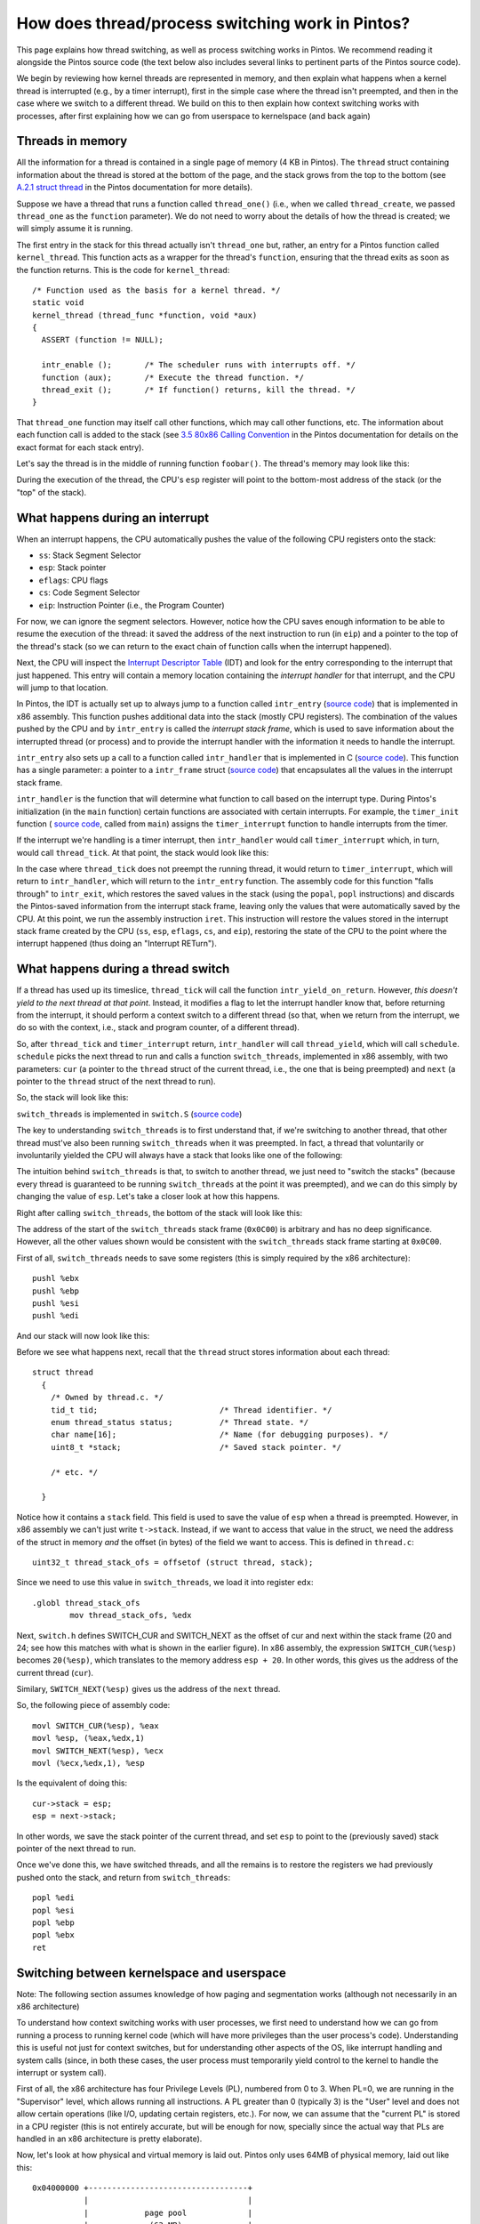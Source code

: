 How does thread/process switching work in Pintos?
=================================================

This page explains how thread switching, as well as process switching
works in Pintos. We recommend reading it alongside the Pintos source code (the text below also includes several links to pertinent parts of the Pintos source code).

We begin by reviewing how kernel threads are represented in memory, and then
explain what happens when a kernel thread is interrupted (e.g., by
a timer interrupt), first in the simple case where the thread isn't preempted,
and then in the case where we switch to a different thread. We build
on this to then explain how context switching works with processes,
after first explaining how we can go from userspace to kernelspace (and
back again)

Threads in memory
-----------------

All the information for a thread is contained in a single page
of memory (4 KB in Pintos). The ``thread`` struct containing
information about the thread is stored at the bottom of the
page, and the stack grows from the top to the bottom (see 
`A.2.1 struct thread <https://uchicago-cs.github.io/pintos/pintos_6.html#SEC97>`_
in the Pintos documentation for more details).

Suppose we have a thread that runs a function called ``thread_one()``
(i.e., when we called ``thread_create``, we passed ``thread_one``
as the ``function`` parameter). We do not need to worry about the
details of how the thread is created; we will simply assume it is
running.

The first entry in the stack for this thread actually isn't
``thread_one`` but, rather, an entry for a Pintos function
called ``kernel_thread``. This function acts as a wrapper
for the thread's ``function``, ensuring that the thread exits
as soon as the function returns. This is the code for 
``kernel_thread``::

    /* Function used as the basis for a kernel thread. */
    static void
    kernel_thread (thread_func *function, void *aux) 
    {
      ASSERT (function != NULL);

      intr_enable ();       /* The scheduler runs with interrupts off. */
      function (aux);       /* Execute the thread function. */
      thread_exit ();       /* If function() returns, kill the thread. */
    }


That ``thread_one`` function may itself call other functions,
which may call other functions, etc. The information about
each function call is added to the stack (see 
`3.5 80x86 Calling Convention <https://uchicago-cs.github.io/pintos/pintos_3.html#SEC50>`_
in the Pintos documentation for details on the exact format for
each stack entry).

Let's say the thread is in the middle of running function
``foobar()``. The thread's memory may look like this:

.. image:: stack1.png

During the execution of the thread, the CPU's ``esp`` register will point to the
bottom-most address of the stack (or the "top" of the stack).


What happens during an interrupt
--------------------------------

When an interrupt happens, the CPU automatically pushes 
the value of the following CPU registers onto the stack:

- ``ss``: Stack Segment Selector
- ``esp``: Stack pointer
- ``eflags``: CPU flags
- ``cs``: Code Segment Selector
- ``eip``: Instruction Pointer (i.e., the Program Counter)

For now, we can ignore the segment selectors. However, notice
how the CPU saves enough information to be able to resume
the execution of the thread: it saved the address of the next
instruction to run (in ``eip``) and a pointer to the
top of the thread's stack (so we can return to the exact
chain of function calls when the interrupt happened).

Next, the CPU will inspect the `Interrupt Descriptor Table <http://wiki.osdev.org/Interrupt_Descriptor_Table>`_ (IDT) and look for the entry corresponding to the interrupt that just happened. This entry
will contain a memory location containing the *interrupt handler* for that
interrupt, and the CPU will jump to that location.

In Pintos, the IDT is actually set up to always jump to a function called
``intr_entry`` (`source code <https://github.com/uchicago-cs/pintos/blob/master/src/threads/intr-stubs.S#L5-L39>`_)
that is implemented in x86 assembly. This function pushes additional data into the stack
(mostly CPU registers). The combination of the values pushed by the CPU and by ``intr_entry`` is
called the *interrupt stack frame*, which is used to save information about the interrupted
thread (or process) and to provide the interrupt handler with the information it needs to
handle the interrupt.

``intr_entry`` also sets up a call to a function called ``intr_handler``
that is implemented in C (`source code <https://github.com/uchicago-cs/pintos/blob/master/src/threads/interrupt.c#L345>`_). This function has a single parameter: a pointer to a 
``intr_frame`` struct (`source code <https://github.com/uchicago-cs/pintos/blob/master/src/threads/interrupt.h#L19-L56>`_) that encapsulates all the values in the interrupt stack frame.

``intr_handler`` is the function that will determine what function
to call based on the interrupt type. During Pintos's initialization
(in the ``main`` function) certain functions are associated with 
certain interrupts. For example, the ``timer_init`` function (
`source code <https://github.com/uchicago-cs/pintos/blob/master/src/devices/timer.c#L33-L40>`_, called
from ``main``) assigns the ``timer_interrupt`` function to handle
interrupts from the timer.

If the interrupt we're handling is a timer interrupt, then ``intr_handler``
would call ``timer_interrupt`` which, in turn, would call ``thread_tick``.
At that point, the stack would look like this:

.. image:: stack2.png

In the case where ``thread_tick`` does not preempt the running
thread, it would return to ``timer_interrupt``, which will
return to ``intr_handler``, which will return to the 
``intr_entry`` function. The assembly code for this
function "falls through" to ``intr_exit``, which restores
the saved values in the stack (using the ``popal``, ``popl`` instructions)
and discards the Pintos-saved information from the interrupt stack
frame, leaving only the values that were automatically saved
by the CPU. At this point, we run the assembly instruction ``iret``.
This instruction will restore the values stored in the interrupt
stack frame created by the CPU (``ss``, ``esp``, ``eflags``, ``cs``, and
``eip``), restoring the state of the CPU to the point
where the interrupt happened (thus doing an "Interrupt RETurn").


What happens during a thread switch
-----------------------------------

If a thread has used up its timeslice, ``thread_tick`` will call
the function ``intr_yield_on_return``. However, *this doesn't yield 
to the next thread at that point*. Instead, it modifies a flag to let 
the interrupt handler know that, before returning from the interrupt, it 
should perform a context switch to a different thread (so that, when
we return from the interrupt, we do so with the context, i.e., stack
and program counter, of a different thread).

So, after ``thread_tick`` and ``timer_interrupt`` return, ``intr_handler`` will
call ``thread_yield``, which will call ``schedule``. ``schedule`` picks the next
thread to run and calls a function ``switch_threads``, implemented
in x86 assembly, with two parameters: ``cur`` (a pointer to the ``thread``
struct of the current thread, i.e., the one that is being preempted) and 
``next`` (a pointer to the ``thread`` struct of the next thread to run).

So, the stack will look like this:

.. image:: stack3.png

``switch_threads`` is implemented in ``switch.S`` (`source code <https://github.com/uchicago-cs/pintos/blob/master/src/threads/switch.S>`_)

The key to understanding ``switch_threads`` is to first understand that,
if we're switching to another thread, that other thread must've also
been running ``switch_threads`` when it was preempted. In fact, a thread
that voluntarily or involuntarily yielded the CPU will always have
a stack that looks like one of the following:

.. image:: stack4.png

The intuition behind ``switch_threads`` is that, to switch to another thread,
we just need to "switch the stacks" (because every thread is guaranteed
to be running ``switch_threads`` at the point it was preempted), and we can
do this simply by changing the value of ``esp``. Let's take a closer look at 
how this happens.

Right after calling ``switch_threads``, the bottom of the stack will
look like this:

.. image:: stack5.png

The address of the start of the ``switch_threads`` stack frame (``0x0C00``)
is arbitrary and has no deep significance. However, all the other values shown
would be consistent with the ``switch_threads`` stack frame starting at ``0x0C00``.

First of all, ``switch_threads`` needs to save some registers (this is simply
required by the x86 architecture)::

	pushl %ebx
	pushl %ebp
	pushl %esi
	pushl %edi

And our stack will now look like this:

.. image:: stack6.png

Before we see what happens next, recall that the ``thread`` struct
stores information about each thread::

    struct thread
      {
        /* Owned by thread.c. */
        tid_t tid;                          /* Thread identifier. */
        enum thread_status status;          /* Thread state. */
        char name[16];                      /* Name (for debugging purposes). */
        uint8_t *stack;                     /* Saved stack pointer. */
        
        /* etc. */
    
      }

Notice how it contains a ``stack`` field. This field is used to save
the value of ``esp`` when a thread is preempted. However, in x86 assembly
we can't just write ``t->stack``. Instead, if we want to access that value 
in the struct, we need the address of the struct in memory *and*
the offset (in bytes) of the field we want to access. This is defined
in ``thread.c``::

    uint32_t thread_stack_ofs = offsetof (struct thread, stack);

Since we need to use this value in ``switch_threads``, we load it
into register ``edx``::

    .globl thread_stack_ofs
	    mov thread_stack_ofs, %edx

Next, ``switch.h`` defines SWITCH_CUR and SWITCH_NEXT as the offset of
cur and next within the stack frame (20 and 24; see how this matches
with what is shown in the earlier figure). In x86 assembly, the
expression ``SWITCH_CUR(%esp)`` becomes ``20(%esp)``, which
translates to the memory address ``esp + 20``. In other words,
this gives us the address of the current thread (``cur``).

Similary, ``SWITCH_NEXT(%esp)`` gives us the address of the
``next`` thread.

So, the following piece of assembly code::

    movl SWITCH_CUR(%esp), %eax
    movl %esp, (%eax,%edx,1)
    movl SWITCH_NEXT(%esp), %ecx
    movl (%ecx,%edx,1), %esp

Is the equivalent of doing this::

    cur->stack = esp;
    esp = next->stack;

In other words, we save the stack pointer of the current thread,
and set ``esp`` to point to the (previously saved) stack
pointer of the next thread to run.

Once we've done this, we have switched threads, and all the remains
is to restore the registers we had previously pushed onto the stack,
and return from ``switch_threads``::

    popl %edi
    popl %esi
    popl %ebp
    popl %ebx
    ret


Switching between kernelspace and userspace
-------------------------------------------

Note: The following section assumes knowledge of how paging and
segmentation works (although not necessarily in an x86 architecture)

To understand how context switching works with user processes, we
first need to understand how we can go from running a process
to running kernel code (which will have more privileges than
the user process's code). Understanding
this is useful not just for context switches, but for understanding
other aspects of the OS, like interrupt handling and system calls
(since, in both these cases, the user process must temporarily
yield control to the kernel to handle the interrupt or system call).

First of all, the x86 architecture has four Privilege Levels (PL),
numbered from 0 to 3. When PL=0, we are running in the "Supervisor" level, which
allows running all instructions. A PL greater than 0 (typically 3) 
is the "User" level and does not allow certain operations (like I/O, 
updating certain registers, etc.). For now, we can assume that the
"current PL" is stored in a CPU register (this is not entirely
accurate, but will be enough for now, specially since the actual
way that PLs are handled in an x86 architecture is pretty elaborate).

Now, let's look at how physical and virtual memory is laid out. Pintos 
only uses 64MB of physical memory, laid out like this::

      0x04000000 +----------------------------------+
                 |                                  |
                 |            page pool             |
                 |             (63 MB)              |
                 |                                  |
                  vvvvvvvvvvvvvvvvvvvvvvvvvvvvvvvvvv

                  ^^^^^^^^^^^^^^^^^^^^^^^^^^^^^^^^^^
                 |                                  |
                 |                                  |
      0x00100000 +----------------------------------+
                 |                                  |
                 |                                  |
      0x000A0000 +----------------------------------+
                 |                                  |
                 |        Kernel code + data        |
                 |                                  |
      0x00020000 +----------------------------------+
                 |                                  |
                 |                                  |
      0x0000D000 +----------------------------------+
                 |       initial kernel thread      |
      0x0000E000 +----------------------------------+
                 |                                  |
      0x00007E00 +----------------------------------+
                 |            Boot loader           |
      0x00007C00 +----------------------------------+
                 |                                  |
                 |                                  |
               0 +----------------------------------+


The above figure omits some parts of memory that are not relevant to this
discussion. The full memory map can be found in `A.1.4 Physical Memory Map <https://uchicago-cs.github.io/pintos/pintos_6.html#SEC95>`_)

A process's virtual memory looks like this (let's assume it has already been loaded; we'll discuss loading later on)::

      0xFFFFFFFF +----------------------------------+
                 |                                  |
                 |              Unused              |
                 |                                  |
                  vvvvvvvvvvvvvvvvvvvvvvvvvvvvvvvvvv

                  ^^^^^^^^^^^^^^^^^^^^^^^^^^^^^^^^^^
                 |                                  |
      0xC4000000 +----------------------------------+
                 |                                  |
                 |    Mapped to Physical Memory     |
                 |                                  |
      0xC0000000 +----------------------------------+ PHYS_BASE
                 |            user stack            |
                 |                 |                |
                 |                 |                |
                 |                 V                |
                 |          grows downward          |
                 |                                  |
                 |                                  |
                 |                                  |
                 |                                  |
                 |           grows upward           |
                 |                 ^                |
                 |                 |                |
                 |                 |                |
                 +----------------------------------+
                 | uninitialized data segment (BSS) |
                 +----------------------------------+
                 |     initialized data segment     |
                 +----------------------------------+
                 |           code segment           |
      0x08048000 +----------------------------------+
                 |                                  |
                 |                                  |
                 |                                  |
                 |                                  |
                 |                                  |
               0 +----------------------------------+

The memory below ``PHYS_BASE`` is *userspace* (the memory used by the user
process) and the memory above ``PHYS_BASE`` is *kernelspace*
(the memory used by the kernel which, in Pintos, is just a direct mapping
to the full 64MB of physical memory).

Note: The terms "userspace" and "kernelspace" (and "user land" and "kernel
land") are also often used to refer to "running with user privileges (PL=3)"
and "running with supervisor privileges (PL=0)".

However, the above memory map makes it seem like every user process
has unfettered access to the entire physical memory (which would seem to
defeat the memory protection provided by virtual memory). However, 
all the mappings above ``PHYS_BASE`` are configured to require PL=0:
if a user process (running at PL=3) tries to access them, a page
fault will happen.

The *program loader* is the part of the OS in charge of taking 
an executable file, and loading it into memory, creating a virtual
memory map like the one above. In Pintos, the program loader
is already provided for you, although you will have to tweak
it in the projects. It does the following:

#. It creates a new kernel thread (`source code <actual program loader. https://github.com/uchicago-cs/pintos/blob/master/src/userprog/process.c#L42>`_). In fact, Pintos has a 1-1 mapping between user processes and kernel threads (and does not allow for multiple threads within a process). This thread is placed on the ready list and will eventually run.

#. Once the thread starts running, it creates a page table with no mappings between 0 and 3GB, and with the physical memory mappings between 3GB and 3GB+64MB (requiring PL=0 to access the memory addresses in that range)

#. The program loaded then reads the actual program from an ELF executable file. In particular, it loads a text (code) segment and a data segment, allocating pages from the page pool for them, and creating mappings between virtual memory and physical memory for these pages.

#. It sets up the stack for the process (you will be doing this in Project 2)

#. It obtains the "entry point" from the ELF file (i.e., "where does the program start running?")

At this point, we could just use the x86 ``JMP`` instruction to jump directly to the entry point. However, we're running in PL=0, and we want the process to run in PL=3. While, conceptually, all we need to do is something like "Switch to PL=3 and JMP", the actual mechanism is more complicated than that, involving the x86 segmentation functionality.

In particular, the x86 architecture has six CPU registers known as *segment selectors*:

* ``cs``: Code Segment
* ``ss``: Stack Segment
* ``ds``: Data Segment
* ``es``, ``fs``, ``gs``: More data segments.

The value of ``cs``, ``ss``, ``ds``, etc. is a *selector*: an index into a table of segment descriptors, where a descriptor contains information about a single segment (including, for example, the base and limit of that segment). In x86 there are two tables: the `Global Descriptor Table <http://wiki.osdev.org/Global_Descriptor_Table>`_ (shared by all processes) and the Local Descriptor Table (one per process), and a selector can point to an entry in either table.

However, modern x86 operating systems don't create distinct segments per process. Instead, they create *global segment descriptors* (in the GDT) which define segments as big as the entire virtual memory space. So, they do not use segmentation (in the sense of creating clearly delimited code, data and stack segments per process), but they do use the x86 segmentation functionality because it will be required for switching between Privilege Levels. In particular, the x86 GDT/LDT includes a field that specifies the Privilege Level at which we are running when using a given segment. So, if ``cs`` contains a selector for a segment with PL=0, we will be able to run instructions that require PL=0.

So, a modern x86 operating system will often have a GDT with two code segments (one for PL=0 and another for PL=3), and two data segments (one for PL=0 and another for PL=3). The data segments are also used for the stack segment. In Pintos, the GDT looks like this:


+-------+-------------+-----+------------+------------+
| Index | Description | PL  | Base       | Limit      |
+-------+-------------+-----+------------+------------+
| 0     | Empty                                       |
+-------+-------------+-----+------------+------------+
| 1     | Kernel Code | 0   | 0x00000000 | 0xFFFFFFFF |
+-------+-------------+-----+------------+------------+
| 2     | Kernel Data | 0   | 0x00000000 | 0xFFFFFFFF |
+-------+-------------+-----+------------+------------+
| 3     | User Code   | 3   | 0x00000000 | 0xFFFFFFFF |
+-------+-------------+-----+------------+------------+
| 4     | User Data   | 3   | 0x00000000 | 0xFFFFFFFF |
+-------+-------------+-----+------------+------------+
| 5     | TSS         | Pointer to Task State Segment |
+-------+-------------+-------------------------------+

Note: selectors are actually addresses in memory, not 0, 1, 2, 3, etc. but we will use indexes for simplicity. You can ignore the TSS entry for now.

When the computer boots, Pintos sets up the GDT just with entries 0, 1, 2 and runs in PL=0. Later on, we set up the complete GDT (`source code <https://github.com/uchicago-cs/pintos/blob/master/src/userprog/gdt.c#L33-L54>`_).

So, earlier we said that we could think of the "current PL" as being stored in a CPU register, and that was partially true. In fact, **our Privilege Level is determined by the current segment selectors**. For example, if ``cs`` is set to 1, it means I can run privileged instructions. Similarly, if ``ds`` is set to 4, I wouldn't be able to access pages that require PL=0.

So, back to the program loader (which is part of the kernel and, thus, would be running with code segment 1 and data segment 2). We've set everything up, and now we need to jump to the program's entry point, while also switching ``cs`` to segment 3 and all other selectors to segment 4. This is done by *simulating* a return from interrupt (`source code <https://github.com/uchicago-cs/pintos/blob/master/src/userprog/process.c#L69-L75>`_). Remember that, as we saw earlier, an interrupt causes the CPU to automatically push the following registers into the stack:

- ``ss``: Stack Segment Selector
- ``esp``: Stack pointer
- ``eflags``: CPU flags
- ``cs``: Code Segment Selector
- ``eip``: Instruction Pointer

Which are then restored when we run the x86 instruction ``IRET``. So, to perform the operation "jump and change the Privilege Level", all we need to do is create an interrupt stack frame with the entry point of the program in ``eip```and the PL=3 segments in ``ss`` and ``cs``. In Pintos, the interrupt frame we create (before calling ``IRET``) contains the above registers, as well the OS-added ones that we referred to earlier when explaining interrupts. This includes the value of ``ds``, which will be `restored <https://github.com/uchicago-cs/pintos/blob/master/src/threads/intr-stubs.S#L57>`_ in ``intr_exit``.

However, this mechanism won't work if we want to switch from PL=3 to PL=0 (e.g., when an interrupt or a system call happens). This is because ``IRET`` will not allow returning from one privilege level to a more privileged level (it must always involve returning to a privilege level equal or less privileged than the current one). This makes sense: otherwise, a user process could grant itself PL=0 privileges by running IRET in the manner described above.

Instead, when an interrupt or system call happens, the interrupt descriptor table specifies the code segment to use when processing the interrupt (and it is usually set to be the kernel segment). The interrupt entry point then `sets the data segment selectors <https://github.com/uchicago-cs/pintos/blob/master/src/threads/intr-stubs.S#L29-L31>`_ to the kernel ones.

However, we also need to switch to the stack for the kernel thread associated with this process. In x86, we use a `Task State Segment <http://wiki.osdev.org/Task_State_Segment>`_. This was a data structure that was originally designed to keep track of each task in the operating system, meaning there would be one TSS per task. The TSS stores many values, including the new value of ``esp`` when a user process yields control to the kernel. This is something we need to keep track of because, when running in the kernel, we want to use the kernel thread's stack, not the user process's stack.

However, modern x86 operating systems do not use one TSS per process and, instead create only one TSS (since we only need to store the stack pointer of the kernel thread corresponding to the current user process). When an interrupt happens, the CPU checks the TSS and sets ``esp`` to the stack pointer stored in the TSS. 

Switching between processes
---------------------------

Now that we've seen all of the above, it turns out that process switching is simply a combination of thread switching and and switching between kernelspace and userspace. Basically, when a process is running, a timer interrupt will yield control of the CPU back to the kernel, which will result in the interrupt handling procedure we described earlier (eventually resulting in a call to ``thread_tick``). At that point, if we preempt the current thread (and its associated process), we switch to a different kernel thread as described earlier and, if this kernel thread is associated with a process, we switch back to userspace.

The main difference is that switching to a new process will also involve calling ``process_activate`` from ``thread_schedule_tail`` (a function that is run *after* ``switch_threads``, but before returning from the interrupt handler). ``process_activate`` (`source code <https://github.com/uchicago-cs/pintos/blob/master/src/userprog/process.c#L119-L133>`_) updates the CPU's ``cr3`` register to `point to the page directory <http://wiki.osdev.org/Setting_Up_Paging>`_ for the process that is now running, and also saves the value of ``esp`` to the TSS (`source code <https://github.com/uchicago-cs/pintos/blob/master/src/userprog/tss.c#L101-L106>`_).

